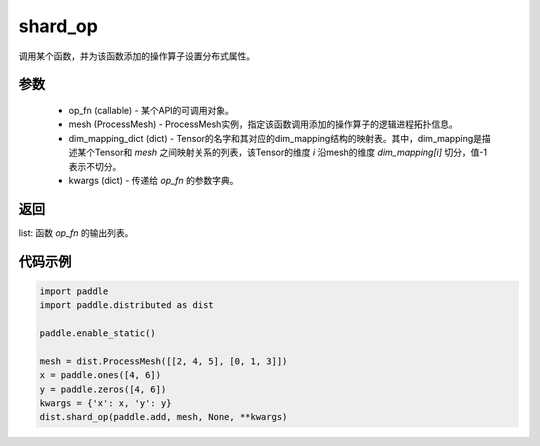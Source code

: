 .. _cn_api_distributed_shard_op:

shard_op
-------------------------------


.. py:function:: paddle.distributed.shard_op(op_fn, mesh, dims_mapping_dict, **kwargs)

调用某个函数，并为该函数添加的操作算子设置分布式属性。

参数
:::::::::
    - op_fn (callable) - 某个API的可调用对象。
    - mesh (ProcessMesh) - ProcessMesh实例，指定该函数调用添加的操作算子的逻辑进程拓扑信息。
    - dim_mapping_dict (dict) - Tensor的名字和其对应的dim_mapping结构的映射表。其中，dim_mapping是描述某个Tensor和 `mesh` 之间映射关系的列表，该Tensor的维度 `i` 沿mesh的维度 `dim_mapping[i]` 切分，值-1表示不切分。
    - kwargs (dict) - 传递给 `op_fn` 的参数字典。

返回
:::::::::
list: 函数 `op_fn` 的输出列表。

代码示例
:::::::::
.. code-block:: python

    import paddle
    import paddle.distributed as dist

    paddle.enable_static()

    mesh = dist.ProcessMesh([[2, 4, 5], [0, 1, 3]])
    x = paddle.ones([4, 6])
    y = paddle.zeros([4, 6])
    kwargs = {'x': x, 'y': y}
    dist.shard_op(paddle.add, mesh, None, **kwargs)
